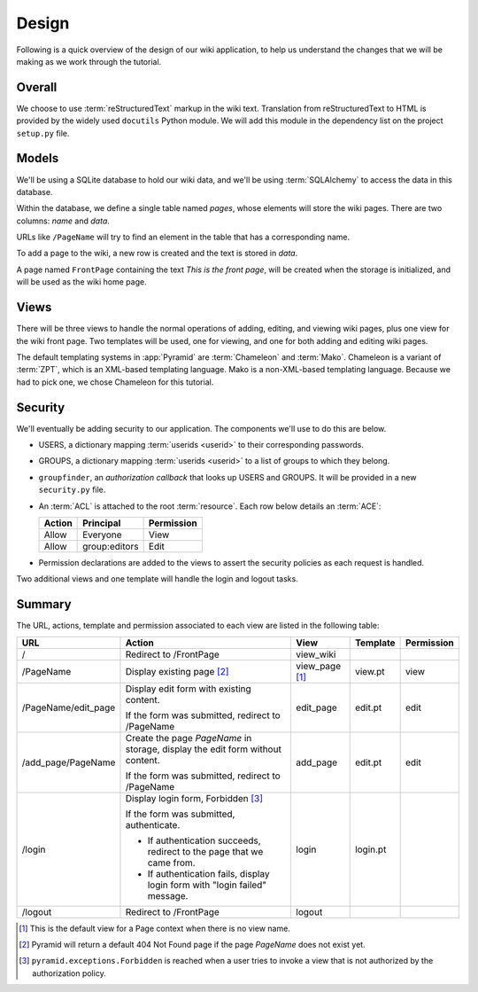 ======
Design
======

Following is a quick overview of the design of our wiki application, to help
us understand the changes that we will be making as we work through the
tutorial.

Overall
-------

We choose to use :term:`reStructuredText` markup in the wiki text. Translation
from reStructuredText to HTML is provided by the widely used ``docutils``
Python module.  We will add this module in the dependency list on the project
``setup.py`` file.

Models
------

We'll be using a SQLite database to hold our wiki data, and we'll be using
:term:`SQLAlchemy` to access the data in this database.

Within the database, we define a single table named `pages`, whose elements
will store the wiki pages.  There are two columns: `name` and `data`.

URLs like ``/PageName`` will try to find an element in 
the table that has a corresponding name.

To add a page to the wiki, a new row is created and the text
is stored in `data`.

A page named ``FrontPage`` containing the text *This is the front page*, will
be created when the storage is initialized, and will be used as the wiki home
page.

Views
-----

There will be three views to handle the normal operations of adding,
editing, and viewing wiki pages, plus one view for the wiki front page.
Two templates will be used, one for viewing, and one for both adding
and editing wiki pages.

The default templating systems in :app:`Pyramid` are
:term:`Chameleon` and :term:`Mako`.  Chameleon is a variant of
:term:`ZPT`, which is an XML-based templating language.  Mako is a
non-XML-based templating language.  Because we had to pick one,
we chose Chameleon for this tutorial.

Security
--------

We'll eventually be adding security to our application.  The components we'll
use to do this are below.

- USERS, a dictionary mapping :term:`userids <userid>` to their
  corresponding passwords.

- GROUPS, a dictionary mapping :term:`userids <userid>` to a
  list of groups to which they belong.

- ``groupfinder``, an *authorization callback* that looks up USERS and
  GROUPS.  It will be provided in a new ``security.py`` file.

- An :term:`ACL` is attached to the root :term:`resource`.  Each row below
  details an :term:`ACE`:

  +----------+----------------+----------------+
  | Action   | Principal      | Permission     |
  +==========+================+================+
  | Allow    | Everyone       | View           |
  +----------+----------------+----------------+
  | Allow    | group:editors  | Edit           |
  +----------+----------------+----------------+

- Permission declarations are added to the views to assert the security
  policies as each request is handled.

Two additional views and one template will handle the login and
logout tasks.

Summary
-------

The URL, actions, template and permission associated to each view are
listed in the following table:

+----------------------+-----------------------+-------------+------------+------------+
| URL                  |  Action               |  View       |  Template  | Permission |
|                      |                       |             |            |            |
+======================+=======================+=============+============+============+
| /                    |  Redirect to          |  view_wiki  |            |            |
|                      |  /FrontPage           |             |            |            |
+----------------------+-----------------------+-------------+------------+------------+
| /PageName            |  Display existing     |  view_page  |  view.pt   |  view      |
|                      |  page [2]_            |  [1]_       |            |            |
|                      |                       |             |            |            |
|                      |                       |             |            |            |
|                      |                       |             |            |            |
+----------------------+-----------------------+-------------+------------+------------+
| /PageName/edit_page  |  Display edit form    |  edit_page  |  edit.pt   |  edit      |
|                      |  with existing        |             |            |            |
|                      |  content.             |             |            |            |
|                      |                       |             |            |            |
|                      |  If the form was      |             |            |            |
|                      |  submitted, redirect  |             |            |            |
|                      |  to /PageName         |             |            |            |
+----------------------+-----------------------+-------------+------------+------------+
| /add_page/PageName   |  Create the page      |  add_page   |  edit.pt   |  edit      |
|                      |  *PageName* in        |             |            |            |
|                      |  storage,  display    |             |            |            |
|                      |  the edit form        |             |            |            |
|                      |  without content.     |             |            |            |
|                      |                       |             |            |            |
|                      |  If the form was      |             |            |            |
|                      |  submitted,           |             |            |            |
|                      |  redirect to          |             |            |            |
|                      |  /PageName            |             |            |            |
+----------------------+-----------------------+-------------+------------+------------+
| /login               |  Display login form,  |  login      |  login.pt  |            |
|                      |  Forbidden [3]_       |             |            |            |
|                      |                       |             |            |            |
|                      |  If the form was      |             |            |            |
|                      |  submitted,           |             |            |            |
|                      |  authenticate.        |             |            |            |
|                      |                       |             |            |            |
|                      |  - If authentication  |             |            |            |
|                      |    succeeds,          |             |            |            |
|                      |    redirect to the    |             |            |            |
|                      |    page that we       |             |            |            |
|                      |    came from.         |             |            |            |
|                      |                       |             |            |            |
|                      |  - If authentication  |             |            |            |
|                      |    fails, display     |             |            |            |
|                      |    login form with    |             |            |            |
|                      |    "login failed"     |             |            |            |
|                      |    message.           |             |            |            |
|                      |                       |             |            |            |
+----------------------+-----------------------+-------------+------------+------------+
| /logout              |  Redirect to          |  logout     |            |            |
|                      |  /FrontPage           |             |            |            |
+----------------------+-----------------------+-------------+------------+------------+

.. [1] This is the default view for a Page context
       when there is no view name.
.. [2] Pyramid will return a default 404 Not Found page
       if the page *PageName* does not exist yet.
.. [3] ``pyramid.exceptions.Forbidden`` is reached when a
       user tries to invoke a view that is
       not authorized by the authorization policy.
